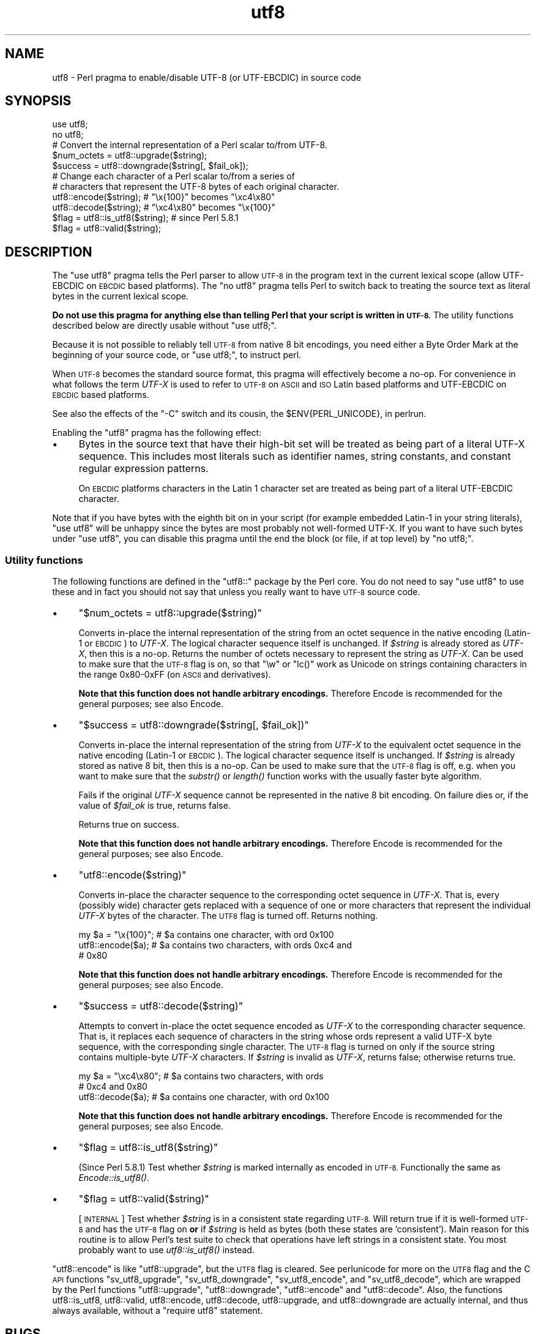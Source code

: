 .\" Automatically generated by Pod::Man 2.28 (Pod::Simple 3.28)
.\"
.\" Standard preamble:
.\" ========================================================================
.de Sp \" Vertical space (when we can't use .PP)
.if t .sp .5v
.if n .sp
..
.de Vb \" Begin verbatim text
.ft CW
.nf
.ne \\$1
..
.de Ve \" End verbatim text
.ft R
.fi
..
.\" Set up some character translations and predefined strings.  \*(-- will
.\" give an unbreakable dash, \*(PI will give pi, \*(L" will give a left
.\" double quote, and \*(R" will give a right double quote.  \*(C+ will
.\" give a nicer C++.  Capital omega is used to do unbreakable dashes and
.\" therefore won't be available.  \*(C` and \*(C' expand to `' in nroff,
.\" nothing in troff, for use with C<>.
.tr \(*W-
.ds C+ C\v'-.1v'\h'-1p'\s-2+\h'-1p'+\s0\v'.1v'\h'-1p'
.ie n \{\
.    ds -- \(*W-
.    ds PI pi
.    if (\n(.H=4u)&(1m=24u) .ds -- \(*W\h'-12u'\(*W\h'-12u'-\" diablo 10 pitch
.    if (\n(.H=4u)&(1m=20u) .ds -- \(*W\h'-12u'\(*W\h'-8u'-\"  diablo 12 pitch
.    ds L" ""
.    ds R" ""
.    ds C` ""
.    ds C' ""
'br\}
.el\{\
.    ds -- \|\(em\|
.    ds PI \(*p
.    ds L" ``
.    ds R" ''
.    ds C`
.    ds C'
'br\}
.\"
.\" Escape single quotes in literal strings from groff's Unicode transform.
.ie \n(.g .ds Aq \(aq
.el       .ds Aq '
.\"
.\" If the F register is turned on, we'll generate index entries on stderr for
.\" titles (.TH), headers (.SH), subsections (.SS), items (.Ip), and index
.\" entries marked with X<> in POD.  Of course, you'll have to process the
.\" output yourself in some meaningful fashion.
.\"
.\" Avoid warning from groff about undefined register 'F'.
.de IX
..
.nr rF 0
.if \n(.g .if rF .nr rF 1
.if (\n(rF:(\n(.g==0)) \{
.    if \nF \{
.        de IX
.        tm Index:\\$1\t\\n%\t"\\$2"
..
.        if !\nF==2 \{
.            nr % 0
.            nr F 2
.        \}
.    \}
.\}
.rr rF
.\"
.\" Accent mark definitions (@(#)ms.acc 1.5 88/02/08 SMI; from UCB 4.2).
.\" Fear.  Run.  Save yourself.  No user-serviceable parts.
.    \" fudge factors for nroff and troff
.if n \{\
.    ds #H 0
.    ds #V .8m
.    ds #F .3m
.    ds #[ \f1
.    ds #] \fP
.\}
.if t \{\
.    ds #H ((1u-(\\\\n(.fu%2u))*.13m)
.    ds #V .6m
.    ds #F 0
.    ds #[ \&
.    ds #] \&
.\}
.    \" simple accents for nroff and troff
.if n \{\
.    ds ' \&
.    ds ` \&
.    ds ^ \&
.    ds , \&
.    ds ~ ~
.    ds /
.\}
.if t \{\
.    ds ' \\k:\h'-(\\n(.wu*8/10-\*(#H)'\'\h"|\\n:u"
.    ds ` \\k:\h'-(\\n(.wu*8/10-\*(#H)'\`\h'|\\n:u'
.    ds ^ \\k:\h'-(\\n(.wu*10/11-\*(#H)'^\h'|\\n:u'
.    ds , \\k:\h'-(\\n(.wu*8/10)',\h'|\\n:u'
.    ds ~ \\k:\h'-(\\n(.wu-\*(#H-.1m)'~\h'|\\n:u'
.    ds / \\k:\h'-(\\n(.wu*8/10-\*(#H)'\z\(sl\h'|\\n:u'
.\}
.    \" troff and (daisy-wheel) nroff accents
.ds : \\k:\h'-(\\n(.wu*8/10-\*(#H+.1m+\*(#F)'\v'-\*(#V'\z.\h'.2m+\*(#F'.\h'|\\n:u'\v'\*(#V'
.ds 8 \h'\*(#H'\(*b\h'-\*(#H'
.ds o \\k:\h'-(\\n(.wu+\w'\(de'u-\*(#H)/2u'\v'-.3n'\*(#[\z\(de\v'.3n'\h'|\\n:u'\*(#]
.ds d- \h'\*(#H'\(pd\h'-\w'~'u'\v'-.25m'\f2\(hy\fP\v'.25m'\h'-\*(#H'
.ds D- D\\k:\h'-\w'D'u'\v'-.11m'\z\(hy\v'.11m'\h'|\\n:u'
.ds th \*(#[\v'.3m'\s+1I\s-1\v'-.3m'\h'-(\w'I'u*2/3)'\s-1o\s+1\*(#]
.ds Th \*(#[\s+2I\s-2\h'-\w'I'u*3/5'\v'-.3m'o\v'.3m'\*(#]
.ds ae a\h'-(\w'a'u*4/10)'e
.ds Ae A\h'-(\w'A'u*4/10)'E
.    \" corrections for vroff
.if v .ds ~ \\k:\h'-(\\n(.wu*9/10-\*(#H)'\s-2\u~\d\s+2\h'|\\n:u'
.if v .ds ^ \\k:\h'-(\\n(.wu*10/11-\*(#H)'\v'-.4m'^\v'.4m'\h'|\\n:u'
.    \" for low resolution devices (crt and lpr)
.if \n(.H>23 .if \n(.V>19 \
\{\
.    ds : e
.    ds 8 ss
.    ds o a
.    ds d- d\h'-1'\(ga
.    ds D- D\h'-1'\(hy
.    ds th \o'bp'
.    ds Th \o'LP'
.    ds ae ae
.    ds Ae AE
.\}
.rm #[ #] #H #V #F C
.\" ========================================================================
.\"
.IX Title "utf8 3"
.TH utf8 3 "2014-09-14" "perl v5.20.1" "Perl Programmers Reference Guide"
.\" For nroff, turn off justification.  Always turn off hyphenation; it makes
.\" way too many mistakes in technical documents.
.if n .ad l
.nh
.SH "NAME"
utf8 \- Perl pragma to enable/disable UTF\-8 (or UTF\-EBCDIC) in source code
.SH "SYNOPSIS"
.IX Header "SYNOPSIS"
.Vb 2
\& use utf8;
\& no utf8;
\&
\& # Convert the internal representation of a Perl scalar to/from UTF\-8.
\&
\& $num_octets = utf8::upgrade($string);
\& $success    = utf8::downgrade($string[, $fail_ok]);
\&
\& # Change each character of a Perl scalar to/from a series of
\& # characters that represent the UTF\-8 bytes of each original character.
\&
\& utf8::encode($string);  # "\ex{100}"  becomes "\exc4\ex80"
\& utf8::decode($string);  # "\exc4\ex80" becomes "\ex{100}"
\&
\& $flag = utf8::is_utf8($string); # since Perl 5.8.1
\& $flag = utf8::valid($string);
.Ve
.SH "DESCRIPTION"
.IX Header "DESCRIPTION"
The \f(CW\*(C`use utf8\*(C'\fR pragma tells the Perl parser to allow \s-1UTF\-8\s0 in the
program text in the current lexical scope (allow UTF-EBCDIC on \s-1EBCDIC\s0 based
platforms).  The \f(CW\*(C`no utf8\*(C'\fR pragma tells Perl to switch back to treating
the source text as literal bytes in the current lexical scope.
.PP
\&\fBDo not use this pragma for anything else than telling Perl that your
script is written in \s-1UTF\-8.\s0\fR The utility functions described below are
directly usable without \f(CW\*(C`use utf8;\*(C'\fR.
.PP
Because it is not possible to reliably tell \s-1UTF\-8\s0 from native 8 bit
encodings, you need either a Byte Order Mark at the beginning of your
source code, or \f(CW\*(C`use utf8;\*(C'\fR, to instruct perl.
.PP
When \s-1UTF\-8\s0 becomes the standard source format, this pragma will
effectively become a no-op.  For convenience in what follows the term
\&\fIUTF-X\fR is used to refer to \s-1UTF\-8\s0 on \s-1ASCII\s0 and \s-1ISO\s0 Latin based
platforms and UTF-EBCDIC on \s-1EBCDIC\s0 based platforms.
.PP
See also the effects of the \f(CW\*(C`\-C\*(C'\fR switch and its cousin, the
\&\f(CW$ENV{PERL_UNICODE}\fR, in perlrun.
.PP
Enabling the \f(CW\*(C`utf8\*(C'\fR pragma has the following effect:
.IP "\(bu" 4
Bytes in the source text that have their high-bit set will be treated
as being part of a literal UTF-X sequence.  This includes most
literals such as identifier names, string constants, and constant
regular expression patterns.
.Sp
On \s-1EBCDIC\s0 platforms characters in the Latin 1 character set are
treated as being part of a literal UTF-EBCDIC character.
.PP
Note that if you have bytes with the eighth bit on in your script
(for example embedded Latin\-1 in your string literals), \f(CW\*(C`use utf8\*(C'\fR
will be unhappy since the bytes are most probably not well-formed
UTF-X.  If you want to have such bytes under \f(CW\*(C`use utf8\*(C'\fR, you can disable
this pragma until the end the block (or file, if at top level) by
\&\f(CW\*(C`no utf8;\*(C'\fR.
.SS "Utility functions"
.IX Subsection "Utility functions"
The following functions are defined in the \f(CW\*(C`utf8::\*(C'\fR package by the
Perl core.  You do not need to say \f(CW\*(C`use utf8\*(C'\fR to use these and in fact
you should not say that unless you really want to have \s-1UTF\-8\s0 source code.
.IP "\(bu" 4
\&\f(CW\*(C`$num_octets = utf8::upgrade($string)\*(C'\fR
.Sp
Converts in-place the internal representation of the string from an octet
sequence in the native encoding (Latin\-1 or \s-1EBCDIC\s0) to \fIUTF-X\fR. The
logical character sequence itself is unchanged.  If \fI\f(CI$string\fI\fR is already
stored as \fIUTF-X\fR, then this is a no-op. Returns the
number of octets necessary to represent the string as \fIUTF-X\fR.  Can be
used to make sure that the \s-1UTF\-8\s0 flag is on, so that \f(CW\*(C`\ew\*(C'\fR or \f(CW\*(C`lc()\*(C'\fR
work as Unicode on strings containing characters in the range 0x80\-0xFF
(on \s-1ASCII\s0 and derivatives).
.Sp
\&\fBNote that this function does not handle arbitrary encodings.\fR
Therefore Encode is recommended for the general purposes; see also
Encode.
.IP "\(bu" 4
\&\f(CW\*(C`$success = utf8::downgrade($string[, $fail_ok])\*(C'\fR
.Sp
Converts in-place the internal representation of the string from
\&\fIUTF-X\fR to the equivalent octet sequence in the native encoding (Latin\-1
or \s-1EBCDIC\s0). The logical character sequence itself is unchanged. If
\&\fI\f(CI$string\fI\fR is already stored as native 8 bit, then this is a no-op.  Can
be used to
make sure that the \s-1UTF\-8\s0 flag is off, e.g. when you want to make sure
that the \fIsubstr()\fR or \fIlength()\fR function works with the usually faster
byte algorithm.
.Sp
Fails if the original \fIUTF-X\fR sequence cannot be represented in the
native 8 bit encoding. On failure dies or, if the value of \fI\f(CI$fail_ok\fI\fR is
true, returns false.
.Sp
Returns true on success.
.Sp
\&\fBNote that this function does not handle arbitrary encodings.\fR
Therefore Encode is recommended for the general purposes; see also
Encode.
.IP "\(bu" 4
\&\f(CW\*(C`utf8::encode($string)\*(C'\fR
.Sp
Converts in-place the character sequence to the corresponding octet
sequence in \fIUTF-X\fR. That is, every (possibly wide) character gets
replaced with a sequence of one or more characters that represent the
individual \fIUTF-X\fR bytes of the character.  The \s-1UTF8\s0 flag is turned off.
Returns nothing.
.Sp
.Vb 3
\& my $a = "\ex{100}"; # $a contains one character, with ord 0x100
\& utf8::encode($a);  # $a contains two characters, with ords 0xc4 and
\&                    # 0x80
.Ve
.Sp
\&\fBNote that this function does not handle arbitrary encodings.\fR
Therefore Encode is recommended for the general purposes; see also
Encode.
.IP "\(bu" 4
\&\f(CW\*(C`$success = utf8::decode($string)\*(C'\fR
.Sp
Attempts to convert in-place the octet sequence encoded as \fIUTF-X\fR to the
corresponding character sequence. That is, it replaces each sequence of
characters in the string whose ords represent a valid UTF-X byte
sequence, with the corresponding single character.  The \s-1UTF\-8\s0 flag is
turned on only if the source string contains multiple-byte \fIUTF-X\fR
characters.  If \fI\f(CI$string\fI\fR is invalid as \fIUTF-X\fR, returns false;
otherwise returns true.
.Sp
.Vb 3
\&    my $a = "\exc4\ex80"; # $a contains two characters, with ords
\&                        # 0xc4 and 0x80
\&    utf8::decode($a);   # $a contains one character, with ord 0x100
.Ve
.Sp
\&\fBNote that this function does not handle arbitrary encodings.\fR
Therefore Encode is recommended for the general purposes; see also
Encode.
.IP "\(bu" 4
\&\f(CW\*(C`$flag = utf8::is_utf8($string)\*(C'\fR
.Sp
(Since Perl 5.8.1)  Test whether \fI\f(CI$string\fI\fR is marked internally as encoded in
\&\s-1UTF\-8. \s0 Functionally the same as \fIEncode::is_utf8()\fR.
.IP "\(bu" 4
\&\f(CW\*(C`$flag = utf8::valid($string)\*(C'\fR
.Sp
[\s-1INTERNAL\s0] Test whether \fI\f(CI$string\fI\fR is in a consistent state regarding
\&\s-1UTF\-8. \s0 Will return true if it is well-formed \s-1UTF\-8\s0 and has the \s-1UTF\-8\s0 flag
on \fBor\fR if \fI\f(CI$string\fI\fR is held as bytes (both these states are 'consistent').
Main reason for this routine is to allow Perl's test suite to check
that operations have left strings in a consistent state.  You most
probably want to use \fIutf8::is_utf8()\fR instead.
.PP
\&\f(CW\*(C`utf8::encode\*(C'\fR is like \f(CW\*(C`utf8::upgrade\*(C'\fR, but the \s-1UTF8\s0 flag is
cleared.  See perlunicode for more on the \s-1UTF8\s0 flag and the C \s-1API\s0
functions \f(CW\*(C`sv_utf8_upgrade\*(C'\fR, \f(CW\*(C`sv_utf8_downgrade\*(C'\fR, \f(CW\*(C`sv_utf8_encode\*(C'\fR,
and \f(CW\*(C`sv_utf8_decode\*(C'\fR, which are wrapped by the Perl functions
\&\f(CW\*(C`utf8::upgrade\*(C'\fR, \f(CW\*(C`utf8::downgrade\*(C'\fR, \f(CW\*(C`utf8::encode\*(C'\fR and
\&\f(CW\*(C`utf8::decode\*(C'\fR.  Also, the functions utf8::is_utf8, utf8::valid,
utf8::encode, utf8::decode, utf8::upgrade, and utf8::downgrade are
actually internal, and thus always available, without a \f(CW\*(C`require utf8\*(C'\fR
statement.
.SH "BUGS"
.IX Header "BUGS"
One can have Unicode in identifier names, but not in package/class or
subroutine names.  While some limited functionality towards this does
exist as of Perl 5.8.0, that is more accidental than designed; use of
Unicode for the said purposes is unsupported.
.PP
One reason of this unfinishedness is its (currently) inherent
unportability: since both package names and subroutine names may need
to be mapped to file and directory names, the Unicode capability of
the filesystem becomes important\*(-- and there unfortunately aren't
portable answers.
.SH "SEE ALSO"
.IX Header "SEE ALSO"
perlunitut, perluniintro, perlrun, bytes, perlunicode
